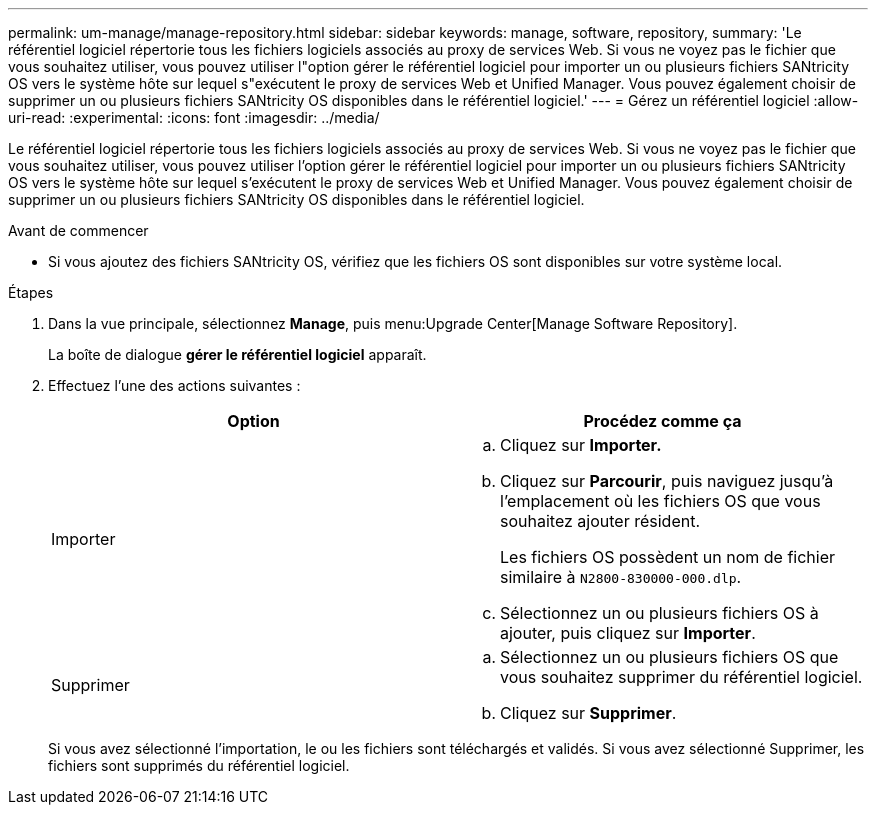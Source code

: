 ---
permalink: um-manage/manage-repository.html 
sidebar: sidebar 
keywords: manage, software, repository, 
summary: 'Le référentiel logiciel répertorie tous les fichiers logiciels associés au proxy de services Web. Si vous ne voyez pas le fichier que vous souhaitez utiliser, vous pouvez utiliser l"option gérer le référentiel logiciel pour importer un ou plusieurs fichiers SANtricity OS vers le système hôte sur lequel s"exécutent le proxy de services Web et Unified Manager. Vous pouvez également choisir de supprimer un ou plusieurs fichiers SANtricity OS disponibles dans le référentiel logiciel.' 
---
= Gérez un référentiel logiciel
:allow-uri-read: 
:experimental: 
:icons: font
:imagesdir: ../media/


[role="lead"]
Le référentiel logiciel répertorie tous les fichiers logiciels associés au proxy de services Web. Si vous ne voyez pas le fichier que vous souhaitez utiliser, vous pouvez utiliser l'option gérer le référentiel logiciel pour importer un ou plusieurs fichiers SANtricity OS vers le système hôte sur lequel s'exécutent le proxy de services Web et Unified Manager. Vous pouvez également choisir de supprimer un ou plusieurs fichiers SANtricity OS disponibles dans le référentiel logiciel.

.Avant de commencer
* Si vous ajoutez des fichiers SANtricity OS, vérifiez que les fichiers OS sont disponibles sur votre système local.


.Étapes
. Dans la vue principale, sélectionnez *Manage*, puis menu:Upgrade Center[Manage Software Repository].
+
La boîte de dialogue *gérer le référentiel logiciel* apparaît.

. Effectuez l'une des actions suivantes :
+
[cols="1a,1a"]
|===
| Option | Procédez comme ça 


 a| 
Importer
 a| 
.. Cliquez sur *Importer.*
.. Cliquez sur *Parcourir*, puis naviguez jusqu'à l'emplacement où les fichiers OS que vous souhaitez ajouter résident.
+
Les fichiers OS possèdent un nom de fichier similaire à `N2800-830000-000.dlp`.

.. Sélectionnez un ou plusieurs fichiers OS à ajouter, puis cliquez sur *Importer*.




 a| 
Supprimer
 a| 
.. Sélectionnez un ou plusieurs fichiers OS que vous souhaitez supprimer du référentiel logiciel.
.. Cliquez sur *Supprimer*.


|===
+
Si vous avez sélectionné l'importation, le ou les fichiers sont téléchargés et validés. Si vous avez sélectionné Supprimer, les fichiers sont supprimés du référentiel logiciel.


